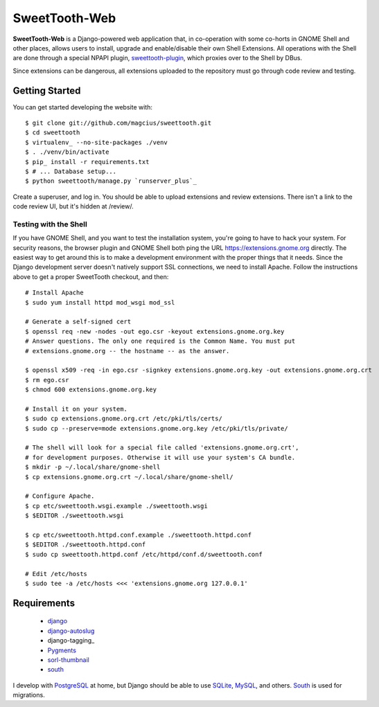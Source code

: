 ==============
SweetTooth-Web
==============

**SweetTooth-Web** is a Django-powered web application that, in co-operation
with some co-horts in GNOME Shell and other places, allows users to install,
upgrade and enable/disable their own Shell Extensions. All operations with
the Shell are done through a special NPAPI plugin, sweettooth-plugin_, which
proxies over to the Shell by DBus.

Since extensions can be dangerous, all extensions uploaded to the repository
must go through code review and testing.

.. _sweettooth-plugin: https://github.com/magcius/sweettooth-plugin

Getting Started
---------------

You can get started developing the website with::

  $ git clone git://github.com/magcius/sweettooth.git
  $ cd sweettooth
  $ virtualenv_ --no-site-packages ./venv
  $ . ./venv/bin/activate
  $ pip_ install -r requirements.txt
  $ # ... Database setup...
  $ python sweettooth/manage.py `runserver_plus`_

Create a superuser, and log in. You should be able to upload extensions and
review extensions. There isn't a link to the code review UI, but it's hidden
at /review/.

.. _runserver_plus: http://packages.python.org/django-extensions/
.. _virtualenv: http://www.virtualenv.org/
.. _pip: http://www.pip-installer.org/

Testing with the Shell
======================

If you have GNOME Shell, and you want to test the installation system, you're
going to have to hack your system. For security reasons, the browser plugin and
GNOME Shell both ping the URL https://extensions.gnome.org directly. The
easiest way to get around this is to make a development environment with the
proper things that it needs. Since the Django development server doesn't
natively support SSL connections, we need to install Apache. Follow the
instructions above to get a proper SweetTooth checkout, and then::

  # Install Apache
  $ sudo yum install httpd mod_wsgi mod_ssl

  # Generate a self-signed cert
  $ openssl req -new -nodes -out ego.csr -keyout extensions.gnome.org.key
  # Answer questions. The only one required is the Common Name. You must put
  # extensions.gnome.org -- the hostname -- as the answer.

  $ openssl x509 -req -in ego.csr -signkey extensions.gnome.org.key -out extensions.gnome.org.crt
  $ rm ego.csr
  $ chmod 600 extensions.gnome.org.key

  # Install it on your system.
  $ sudo cp extensions.gnome.org.crt /etc/pki/tls/certs/
  $ sudo cp --preserve=mode extensions.gnome.org.key /etc/pki/tls/private/

  # The shell will look for a special file called 'extensions.gnome.org.crt',
  # for development purposes. Otherwise it will use your system's CA bundle.
  $ mkdir -p ~/.local/share/gnome-shell
  $ cp extensions.gnome.org.crt ~/.local/share/gnome-shell/

  # Configure Apache.
  $ cp etc/sweettooth.wsgi.example ./sweettooth.wsgi
  $ $EDITOR ./sweettooth.wsgi

  $ cp etc/sweettooth.httpd.conf.example ./sweettooth.httpd.conf
  $ $EDITOR ./sweettooth.httpd.conf
  $ sudo cp sweettooth.httpd.conf /etc/httpd/conf.d/sweettooth.conf

  # Edit /etc/hosts
  $ sudo tee -a /etc/hosts <<< 'extensions.gnome.org 127.0.0.1'


Requirements
------------

  * django_
  * django-autoslug_
  * django-tagging_
  * Pygments_
  * sorl-thumbnail_
  * south_

I develop with PostgreSQL_ at home, but Django should be able to use SQLite_,
MySQL_, and others. South_ is used for migrations.

.. _django: http://www.djangoproject.com/
.. _django-autoslug: http://packages.python.org/django-autoslug/
.. _Pygments: http://www.pygments.org/
.. _sorl-thumbnail: http://thumbnail.sorl.net/
.. _PostgreSQL: http://www.postgresql.org/
.. _SQLite: http://www.sqlite.org/
.. _MySQL: http://www.mysql.com/
.. _south: http://south.aeracode.org/

